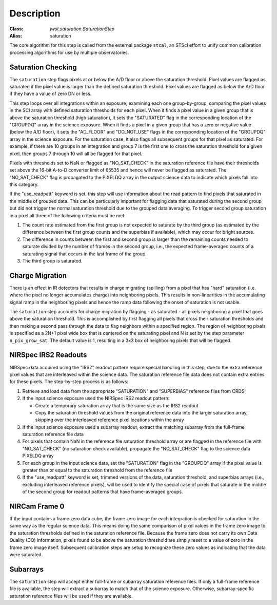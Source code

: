 Description
============

:Class: `jwst.saturation.SaturationStep`
:Alias: saturation

The core algorithm for this step is called from the external package ``stcal``, an STScI
effort to unify common calibration processing algorithms for use by multiple observatories.

Saturation Checking
-------------------
The ``saturation`` step flags pixels at or below the A/D floor or above the
saturation threshold.  Pixel values are flagged as saturated if the pixel value
is larger than the defined saturation threshold.  Pixel values are flagged as
below the A/D floor if they have a value of zero DN or less.

This step loops over all integrations within an exposure, examining each one
group-by-group, comparing the pixel values in the SCI array with defined
saturation thresholds for each pixel. When it finds a pixel value in a given
group that is above the saturation threshold (high saturation), it sets the
"SATURATED" flag in the corresponding location of the "GROUPDQ" array in the
science exposure.  When it finds a pixel in a given group that has a zero or
negative value (below the A/D floor), it sets the "AD_FLOOR" and "DO_NOT_USE"
flags in the corresponding location of the "GROUPDQ" array in the science
exposure. For the saturation case, it also flags all subsequent groups for that
pixel as saturated. For example, if there are 10 groups in an integration and
group 7 is the first one to cross the saturation threshold for a given pixel,
then groups 7 through 10 will all be flagged for that pixel.

Pixels with thresholds set to NaN or flagged as "NO_SAT_CHECK" in the saturation
reference file have their thresholds set above the 16-bit A-to-D converter limit
of 65535 and hence will never be flagged as saturated.
The "NO_SAT_CHECK" flag is propagated to the
PIXELDQ array in the output science data to indicate which pixels fall into
this category.

If the "use_readpatt" keyword is set, this step will use information about the
read pattern to find pixels that saturated in the middle of grouped data.  This
can be particularly important for flagging data that saturated during
the second group but did not trigger the normal saturation threshold due to the
grouped data averaging.  To trigger second group saturation in a pixel all three
of the following criteria must be met:

#. The count rate estimated from the first group is not expected to saturate by
   the third group (as estimated by the difference between the first group counts
   and the superbias if available), which may occur for bright sources.

#. The difference in counts between the first and second group is larger than the
   remaining counts needed to saturate divided by the number of frames in the 
   second group, i.e., the expected frame-averaged counts of a saturating signal 
   that occurs in the last frame of the group.

#. The third group is saturated.

.. _charge_migration:

Charge Migration
----------------
There is an effect in IR detectors that results in charge migrating (spilling)
from a pixel that has "hard" saturation (i.e. where the pixel no longer accumulates
charge) into neighboring pixels. This results in non-linearities in the accumulating
signal ramp in the neighboring pixels and hence the ramp data following the onset
of saturation is not usable.

The ``saturation`` step accounts for charge migration by flagging - as saturated -
all pixels neighboring a pixel that goes above the saturation threshold. This is
accomplished by first flagging all pixels that cross their saturation thresholds
and then making a second pass through the data to flag neighbors within a specified
region. The region of neighboring pixels is specified as a 2N+1 pixel wide box that
is centered on the saturating pixel and N is set by the step parameter
``n_pix_grow_sat``. The default value is 1, resulting in a 3x3 box of neighboring
pixels that will be flagged.

NIRSpec IRS2 Readouts
---------------------
NIRSpec data acquired using the "IRS2" readout pattern require special
handling in this step, due to the extra reference pixel values that are interleaved
within the science data. The saturation reference file data does not contain
extra entries for these pixels. The step-by-step process is as follows:

#. Retrieve and load data from the appropriate "SATURATION" and "SUPERBIAS" 
   reference files from CRDS

#. If the input science exposure used the NIRSpec IRS2 readout pattern:

   * Create a temporary saturation array that is the same size as the IRS2 readout

   * Copy the saturation threshold values from the original reference data into
     the larger saturation array, skipping over the interleaved reference pixel
     locations within the array

#. If the input science exposure used a subarray readout, extract the matching
   subarray from the full-frame saturation reference file data

#. For pixels that contain NaN in the reference file saturation threshold array
   or are flagged in the reference file with "NO_SAT_CHECK" (no saturation check
   available), propagate the "NO_SAT_CHECK" flag to the science data PIXELDQ array

#. For each group in the input science data, set the "SATURATION" flag in the
   "GROUPDQ" array if the pixel value is greater than or equal to the saturation
   threshold from the reference file

#. If the "use_readpatt" keyword is set, trimmed versions of the data, 
   saturation threshold, and superbias arrays (i.e., excluding interleaved 
   reference pixels), will be used to identify the special case of pixels that
   saturate in the middle of the second group for readout patterns that have 
   frame-averaged groups.

NIRCam Frame 0
--------------
If the input contains a frame zero data cube, the frame zero image for each
integration is checked for saturation in the same way as the regular science data.
This means doing the same comparison of pixel values in the frame zero image to
the saturation thresholds defined in the saturation reference file. Because the
frame zero does not carry its own Data Quality (DQ) information, pixels found to be
above the saturation threshold are simply reset to a value of zero in the
frame zero image itself. Subsequent calibration steps are setup to recognize
these zero values as indicating that the data were saturated.

Subarrays
---------
The ``saturation`` step will accept either full-frame or subarray saturation reference files.
If only a full-frame reference file is available, the step will extract a
subarray to match that of the science exposure. Otherwise, subarray-specific
saturation reference files will be used if they are available.

